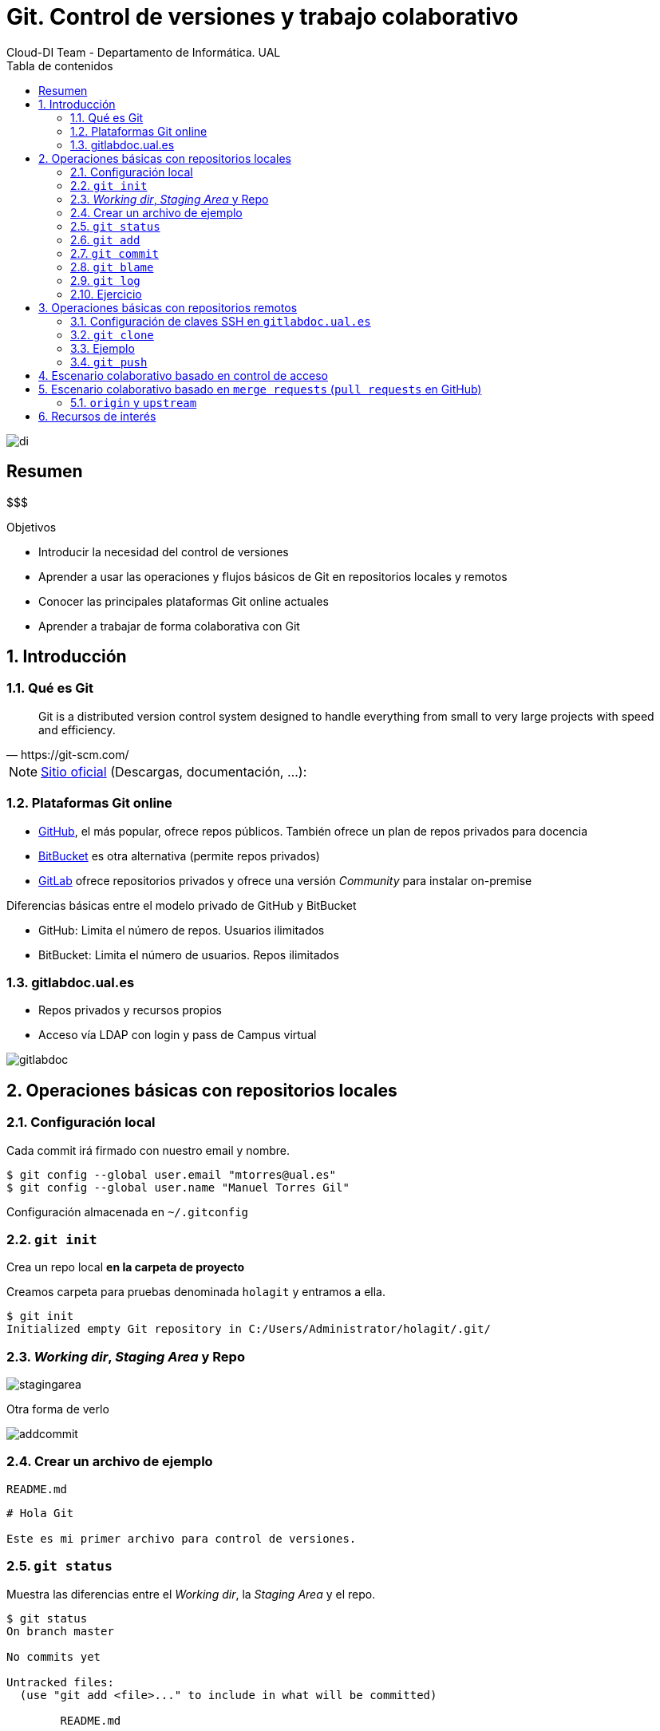 ////
NO CAMBIAR!!
Codificación, idioma, tabla de contenidos, tipo de documento
////
:encoding: utf-8
:lang: es
:toc: right
:toc-title: Tabla de contenidos
:doctype: book
:imagesdir: ./images

////
Nombre y título del trabajo
////
# Git. Control de versiones y trabajo colaborativo
Cloud-DI Team - Departamento de Informática. UAL

image::di.png[]

// NO CAMBIAR!! (Entrar en modo no numerado de apartados)
:numbered!: 


[abstract]
== Resumen
////
COLOCA A CONTINUACION EL RESUMEN
////
$$$


////
COLOCA A CONTINUACION LOS OBJETIVOS
////
.Objetivos
* Introducir la necesidad del control de versiones
* Aprender a usar las operaciones y flujos básicos de Git en repositorios locales y remotos
* Conocer las principales plataformas Git online actuales
* Aprender a trabajar de forma colaborativa con Git


// Entrar en modo numerado de apartados
:numbered:

## Introducción

### Qué es Git
[quote,https://git-scm.com/]
____
Git is a distributed version control system designed to handle everything from small to very large projects with speed and efficiency.
____

[NOTE]
====
https://git-scm.com/[Sitio oficial] (Descargas, documentación, ...): 
====

### Plataformas Git online

* https://github.com/[GitHub], el más popular, ofrece repos públicos. También ofrece un plan de repos privados para docencia
* https://bitbucket.org/[BitBucket] es otra alternativa (permite repos privados)
* https://gitlab.com/[GitLab] ofrece repositorios privados y ofrece una versión _Community_ para instalar on-premise

.Diferencias básicas entre el modelo privado de GitHub y BitBucket

****
** GitHub: Limita el número de repos. Usuarios ilimitados
** BitBucket: Limita el número de usuarios. Repos ilimitados
****

### gitlabdoc.ual.es

* Repos privados y recursos propios
* Acceso vía LDAP con login y pass de Campus virtual

image:gitlabdoc.png[]

## Operaciones básicas con repositorios locales

### Configuración local

Cada commit irá firmado con nuestro email y nombre.

[source, bash]
----
$ git config --global user.email "mtorres@ual.es"
$ git config --global user.name "Manuel Torres Gil"
----

Configuración almacenada en `~/.gitconfig`

### `git init`

Crea un repo local *en la carpeta de proyecto*

Creamos carpeta para pruebas denominada `holagit` y entramos a ella.

[source, bash]
----
$ git init
Initialized empty Git repository in C:/Users/Administrator/holagit/.git/

----

### _Working dir_, _Staging Area_ y Repo

image:stagingarea.svg[]

Otra forma de verlo

image:addcommit.png[]

### Crear un archivo de ejemplo

`README.md`

[source, md]
----
# Hola Git

Este es mi primer archivo para control de versiones.
----

### `git status`

Muestra las diferencias entre el _Working dir_, la _Staging Area_ y el repo.

[source, bash]
----
$ git status
On branch master

No commits yet

Untracked files:
  (use "git add <file>..." to include in what will be committed)

        README.md

nothing added to commit but untracked files present (use "git add" to track)
----

### `git add`

Añade desde _Working dir_ a _Staging area_ (index)

La sintaxis es `git add _files_`

Algunos ejemplos:

[source, bash]
----
$ git add README.md
$ git add .
$ git add --all
----

Vemos los cambios con `git status` para ver cómo ha pasado a la _Staging area_ y está listo para pasarlo al repositorio.

[source, bash]
----
$ git status
On branch master

No commits yet

Changes to be committed:
  (use "git rm --cached <file>..." to unstage)

        new file:   README.md
----

### `git commit`

Añade desde _Staging Area_ al repo

La sintaxis es `git commit -m commitText`

[source, bash]
----
$ git commit -m "README.md creado"
[master (root-commit) 1f86692] README.md creado
 1 file changed, 3 insertions(+)
 create mode 100644 README.md
----

Podemos ver el estado con `git status`

[source, bash]
----
$ git status
On branch master
nothing to commit, working tree clean
----

### `git blame` 

Quién ha cambiado un archivo y cuándo

[source, bash]
----
$ git blame README.md
^1f86692 (Manuel Torres Gil 2018-11-27 17:39:47 +0000 1) # Hola Git
^1f86692 (Manuel Torres Gil 2018-11-27 17:39:47 +0000 2)
^1f86692 (Manuel Torres Gil 2018-11-27 17:39:47 +0000 3) Este es mi primer archivo para control de versiones.
----

### `git log`

Muestra los comentarios comenzando por el más reciente.

[source, bash]
----
$ git log
$ git log --oneline <1>
----
<1> Versión compacta

[TIP]
====
Más información sobre la presentación de logs en: https://stackoverflow.com/questions/1441010/the-shortest-possible-output-from-git-log-containing-author-and-date
====

[source, bash]
----
$ git log <1>
commit 1f8669231adc380d96261f91495018ba2791b0b3 (HEAD -> master)
Author: Manuel Torres Gil <mtorres@ual.es>
Date:   Tue Nov 27 17:39:47 2018 +0000

    README.md creado

$ git log --oneline <2>
1f86692 (HEAD -> master) README.md creado
----
<1> Versión normal
<2> Versión compacta

### Ejercicio

. Añadir una línea nueva al archivo `README.md` con el texto que aparece a continuación
+
[source]
----
# Aprende latín

Lorem ipsum dolor sit amet, consectetur adipiscing elit, sed do eiusmod tempor incididunt ut labore et dolore magna aliqua.
----
+
. Añadir los cambios a la _Staging area_ 
. Añadir los cambios al repositorio con el mensaje `Nuevo epígrafe`
. Mostrar el log
. Obtener el estado del repositorio

Se debería obtener algo similar a lo siguiente

[source]
----
$ git log <1>
commit 706c9ab817425ea714b758cbcf7934dcf0a6ecb4 (HEAD -> master)
Author: Manuel Torres Gil <mtorres@ual.es>
Date:   Tue Nov 27 17:55:13 2018 +0000

    Nuevo epígrafe <2>

commit 1f8669231adc380d96261f91495018ba2791b0b3
Author: Manuel Torres Gil <mtorres@ual.es>
Date:   Tue Nov 27 17:39:47 2018 +0000

    README.md creado

$ git status <3>
On branch master
nothing to commit, working tree clean
----
<1> Mostrando los cambios
<2> El nuevo `commit` aparece el primero
<3> Mostrando el estado

## Operaciones básicas con repositorios remotos

### Configuración de claves SSH en `gitlabdoc.ual.es`

Las claves SSH evitan introducir login y pass en cada operación de subida al repositorio remoto (`push`)

En GitLab, cada usuario tiene que modificar sus `Settings` en `Profile Settings -> SSK Keys -> Add SSH Key`: 

#### Crear SSH Key

Desde una terminal ejecutaremos

[source, bash]
----
$ ssh-keygen
----

Esto genera dos archivos:

* Clave privada: `id_rsa`
* Clave pública: `id_rsa.pub`

#### Actualizar SSH Key en GitLab

Copiar el contenido de la clave pública `id_rsa.pub` en GitLab y asignarle un nombre

`$ cat ~/.ssh/id_rsa.pub`

image:addsshkey.png[]

### `git clone`

Clona un repo remoto (_bare_) en nuestro equipo

image:clone.png[]

[IMPORTANT]
====
Si el repositorio clonado es nuestro podremos propagar posteriormente los cambios del repositorio local al repositorio remoto. En cambio, si el repositorio no es nuestro **sólo podremos subir cambios al repositorio remoto si nos autorizan a ello**.
====

._Merge requests_ y _Pull requests_
****
Una forma de colaboración que veremos más adelante consiste en crear una copia del proyecto remoto. Esta operación se conoce como *_Fork_*. Al hacer un _fork_ se crea un repositorio remoto de nuestra propiedad, el cual es copia del repositorio original.

Para solicitar que nuestros cambios puedan ser considerados para pasar al proyecto original realizaremos una _Merge request_ en GitLab (_Pull request_ en GitHub). Esto inicia un proceso de revisión que finaliza con la aceptación, rechazo (o ignoando) de nuestros cambios por parte del propietario del repositorio remoto original.
****

### Ejemplo

. Crear repo `prueba` en GitLab 
. Clonar repo remoto en la carpeta del usuario que estés usando `git clone _URL_` *usando el protocolo SSH*. 
+
[NOTE]
====
Actualmente, hay un detalle sobre la identificación del certificado que usa `gitlabdoc.ual.es` al clonar con el protocolo mediante HTTPS. Si recibes este mensaje de error:

[source, text]
----
server certificate verification failed. CAfile: /etc/ssl/certs/ca-certificates.crt CRLfile: none
----

puedes salir del paso desactivando la verificación del certificado con este comando:

[source, text]
----
$ git config --global http.sslverify false
----
====
+
. Entrar al directorio del nuevo proyecto y crear archivo `README.md` con el texto que aparece a continuación
+
[source]
----
# Git

Git is a free and open source distributed version control system designed to handle everything from small to very large projects with speed and efficiency.
----
+
. Añadir los cambios a la _staging area_
. Añadir los cambios al repositorio con el mensaje `Commit inicial`

Al mostrar los cambios de aparecer algo similar a esto:

[source ,bash]
----
$ git log
commit 6aabc98f79034f3ea505b33bead4fa807e5ee59d (HEAD -> master)
Author: Manuel Torres Gil <mtorres@ual.es>
Date:   Tue Nov 27 18:14:20 2018 +0000

    Commit inicial
----

### `git push`

Envia los cambios del repositorio local a un repo remoto

`git push _remoto_ _ramaLocal_`

En nuestro ejemplo haríamos `git push origin master`

[NOTE]
====
`origin` es el alias que damos al repositorio remoto. `master` es la rama que contiene los _commits_ que queremos subir. Al hacer `push` se subirán todos los _commits_ pendientes de sincronizarse con el repositorio remoto.
====

Tras hacer el `push` se debe obtener algo similar a esto:

[source, bash]
----
$ git push origin master
Enumerating objects: 3, done.
Counting objects: 100% (3/3), done.
Delta compression using up to 2 threads
Compressing objects: 100% (2/2), done.
Writing objects: 100% (3/3), 337 bytes | 168.00 KiB/s, done.
Total 3 (delta 0), reused 0 (delta 0)
To gitlabdoc.ual.es:mtorres/prueba.git <1>
 * [new branch]      master -> master <2>
----
<1> Repositorio remoto al que se suben los cambios (`origin`).
<2> Crea la rama `master` en el repositorio remoto ya que antes no estaba.

[TIP]
====
En el archivo `.git/config` de la carpeta de trabajo está la URL con la que se corresponde `origin`.

Si tenemos dos repositorios remotos con los que sincronizar, añadiríamos una segunda URL en la sección de `[remote "origin"]`
====

## Escenario colaborativo basado en control de acceso

El propietario del proyecto añade nuevos miembros configurando sus privilegios.

En GitLab, en la propiedades del proyecto añadimos miembros al proyecto indicando sus privilegios (_guest, reporter, developer, master_) en función de las operaciones permitidas.

image:addmembers.png[]

A continuación, se especifican las ramas en las que están autorizados a subir cambios (Desproteger ramas).

En GitLab, en las propiedades del proyecto seleccionamos `Settings -> Protected Branches` 

image:unprotectbranch.png[]

Por último, se selecciona la rama y se indica que los desarrolladores pueden realizar `push` 

image:allowpush.png[]

## Escenario colaborativo basado en `merge requests` (`pull requests` en GitHub)

image:colaboracion.png[]

### `origin` y `upstream`

image:upstream.png[]

## Recursos de interés

* GUI
** Para Windows y Mac, SourceTree https://www.sourcetreeapp.com[SourceTree] (Atlassian) es muy buena opción
** Para Windows, Linux y Mac, https://www.collab.net/products/giteye[GitEye] (Collabnet) también es una opción a considerar.

* http://files.zeroturnaround.com/pdf/zt_git_cheat_sheet.pdf[Git cheat sheet]
* Tutorial: http://gitimmersion.com[Git Immersion]
